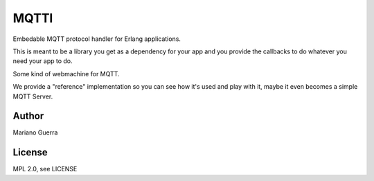 MQTTl
=====

Embedable MQTT protocol handler for Erlang applications.

This is meant to be a library you get as a dependency for your app and you
provide the callbacks to do whatever you need your app to do.

Some kind of webmachine for MQTT.

We provide a "reference" implementation so you can see how it's used and
play with it, maybe it even becomes a simple MQTT Server.

Author
------

Mariano Guerra

License
-------

MPL 2.0, see LICENSE
